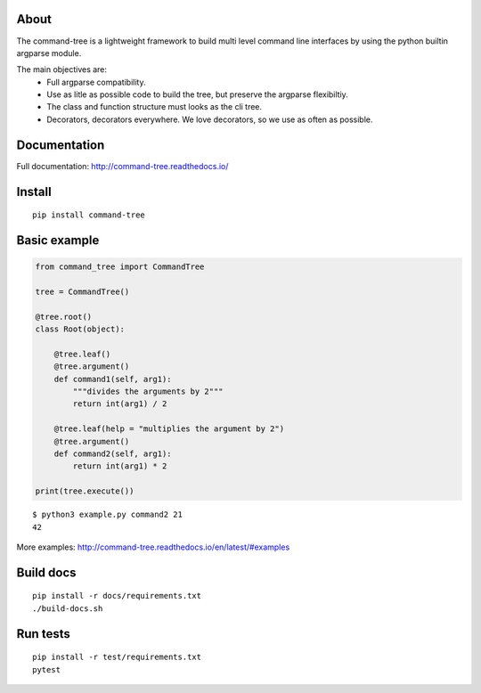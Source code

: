 .. image:: https://travis-ci.org/deverto/command-tree.svg?branch=master
    :target: https://travis-ci.org/deverto/command-tree

.. image:: https://coveralls.io/repos/github/deverto/command-tree/badge.svg?branch=master
    :target: https://coveralls.io/github/deverto/command-tree?branch=master

.. image:: https://readthedocs.org/projects/command-tree/badge/?version=latest
    :target: http://command-tree.readthedocs.io/en/latest/?badge=latest

About
-----

The command-tree is a lightweight framework to build multi level command line interfaces by using the python builtin argparse module.

The main objectives are:
 - Full argparse compatibility.
 - Use as litle as possible code to build the tree, but preserve the argparse flexibiltiy.
 - The class and function structure must looks as the cli tree.
 - Decorators, decorators everywhere. We love decorators, so we use as often as possible.


Documentation
-------------
Full documentation: http://command-tree.readthedocs.io/

Install
-------

::

 pip install command-tree

Basic example
-------------

.. code-block:: python

    from command_tree import CommandTree

    tree = CommandTree()

    @tree.root()
    class Root(object):

        @tree.leaf()
        @tree.argument()
        def command1(self, arg1):
            """divides the arguments by 2"""
            return int(arg1) / 2

        @tree.leaf(help = "multiplies the argument by 2")
        @tree.argument()
        def command2(self, arg1):
            return int(arg1) * 2

    print(tree.execute())

::

    $ python3 example.py command2 21
    42


More examples: http://command-tree.readthedocs.io/en/latest/#examples

Build docs
----------

::

  pip install -r docs/requirements.txt
  ./build-docs.sh


Run tests
---------

::

  pip install -r test/requirements.txt
  pytest

